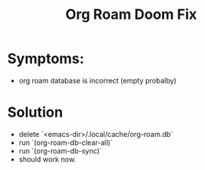 #+title: Org Roam Doom Fix
* Symptoms:
- org roam database is incorrect (empty probalby)
* Solution
- delete `<emacs-dir>/.local/cache/org-roam.db`
- run  `(org-roam-db-clear-all)`
- run `(org-roam-db-sync)`
- should work now.
